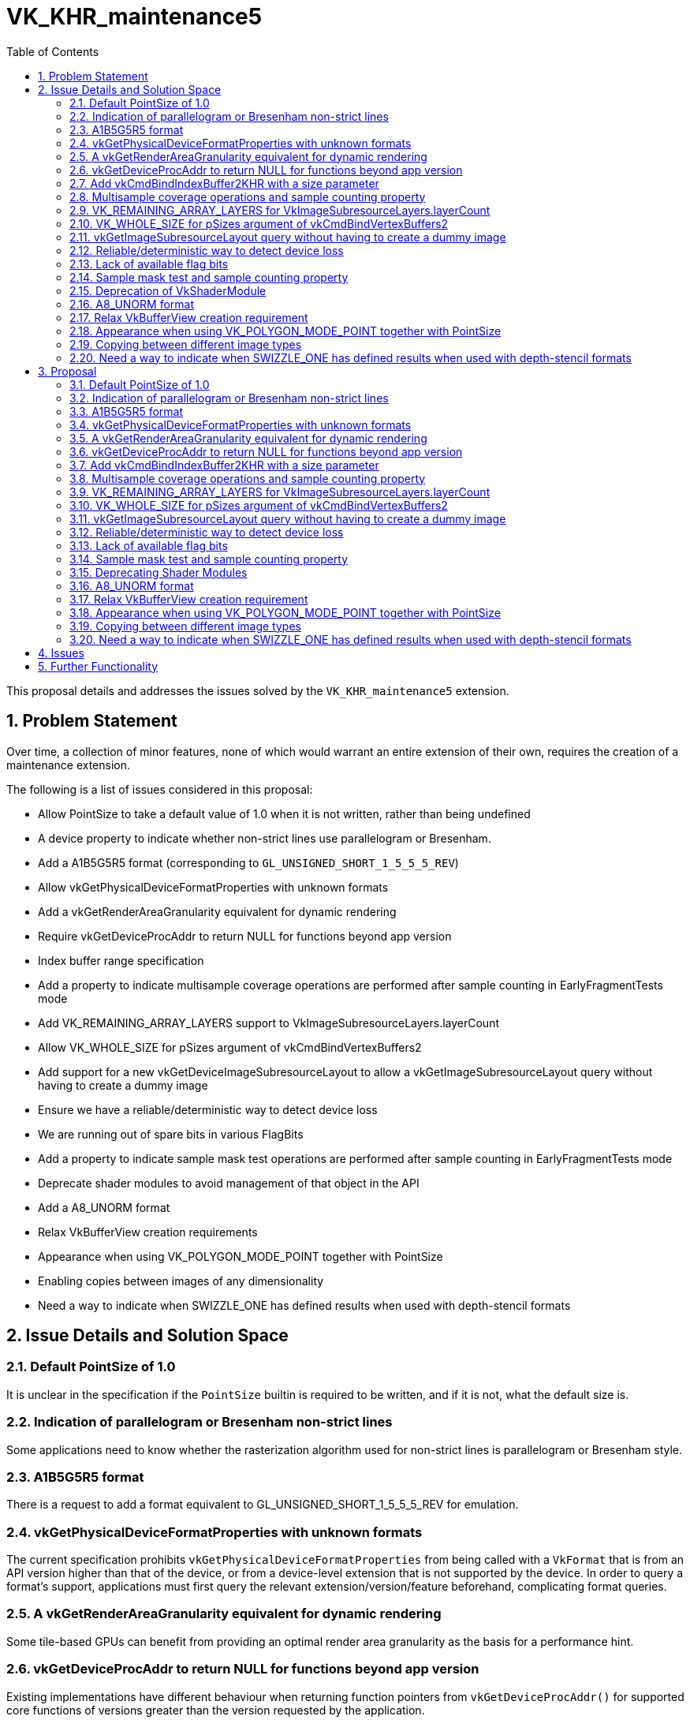 // Copyright 2021-2024 The Khronos Group Inc.
//
// SPDX-License-Identifier: CC-BY-4.0

= VK_KHR_maintenance5
:toc: left
:refpage: https://registry.khronos.org/vulkan/specs/1.3-extensions/man/html/
:sectnums:

This proposal details and addresses the issues solved by the `VK_KHR_maintenance5` extension.

== Problem Statement

Over time, a collection of minor features, none of which would warrant an entire extension of their own, requires the creation of a maintenance extension.

The following is a list of issues considered in this proposal:

  * Allow PointSize to take a default value of 1.0 when it is not written, rather than being undefined
  * A device property to indicate whether non-strict lines use parallelogram or Bresenham.
  * Add a A1B5G5R5 format (corresponding to `GL_UNSIGNED_SHORT_1_5_5_5_REV`)
  * Allow vkGetPhysicalDeviceFormatProperties with unknown formats
  * Add a vkGetRenderAreaGranularity equivalent for dynamic rendering
  * Require vkGetDeviceProcAddr to return NULL for functions beyond app version
  * Index buffer range specification
  * Add a property to indicate multisample coverage operations are performed after sample counting in EarlyFragmentTests mode
  * Add VK_REMAINING_ARRAY_LAYERS support to VkImageSubresourceLayers.layerCount
  * Allow VK_WHOLE_SIZE for pSizes argument of vkCmdBindVertexBuffers2
  * Add support for a new vkGetDeviceImageSubresourceLayout to allow a vkGetImageSubresourceLayout query without having to create a dummy image
  * Ensure we have a reliable/deterministic way to detect device loss
  * We are running out of spare bits in various FlagBits
  * Add a property to indicate sample mask test operations are performed after sample counting in EarlyFragmentTests mode
  * Deprecate shader modules to avoid management of that object in the API
  * Add a A8_UNORM format
  * Relax VkBufferView creation requirements
  * Appearance when using VK_POLYGON_MODE_POINT together with PointSize
  * Enabling copies between images of any dimensionality
  * Need a way to indicate when SWIZZLE_ONE has defined results when used with depth-stencil formats


== Issue Details and Solution Space

=== Default PointSize of 1.0

It is unclear in the specification if the `PointSize` builtin is required to be written, and if it is not, what the default size is.

=== Indication of parallelogram or Bresenham non-strict lines

Some applications need to know whether the rasterization algorithm used for non-strict lines is parallelogram or Bresenham style.

=== A1B5G5R5 format

There is a request to add a format equivalent to GL_UNSIGNED_SHORT_1_5_5_5_REV for emulation.

=== vkGetPhysicalDeviceFormatProperties with unknown formats

The current specification prohibits `vkGetPhysicalDeviceFormatProperties` from being called with a `VkFormat` that is from an API version higher than that of the device, or from a device-level extension that is not supported by the device.
In order to query a format's support, applications must first query the relevant extension/version/feature beforehand, complicating format queries.

=== A vkGetRenderAreaGranularity equivalent for dynamic rendering

Some tile-based GPUs can benefit from providing an optimal render area granularity as the basis for a performance hint.

=== vkGetDeviceProcAddr to return NULL for functions beyond app version

Existing implementations have different behaviour when returning function pointers from `vkGetDeviceProcAddr()`
for supported core functions of versions greater than the version requested by the application.

=== Add vkCmdBindIndexBuffer2KHR with a size parameter

With `vkCmdBindIndexBuffer`, it is not possible to communicate the size of the subrange buffer used as index data.
Robustness therefore operates on the size of the underlying buffer, which may be larger than the subrange that contains index data.
A new function can be introduced to add the necessary size information for robustness.

=== Multisample coverage operations and sample counting property

Some hardware performs sample counting after multisample coverage operations when the EarlyFragmentTests execution mode is declared in a pixel shader, but the specification says "If the fragment shader declares the EarlyFragmentTests execution mode, fragment shading and multisample coverage operations are instead performed after sample counting."

=== VK_REMAINING_ARRAY_LAYERS for VkImageSubresourceLayers.layerCount

`layerCount` in `VkImageSubresourceLayers` unintentionally does not support `VK_REMAINING_ARRAY_LAYERS`.

=== VK_WHOLE_SIZE for pSizes argument of vkCmdBindVertexBuffers2

`pSizes` in `vkCmdBindVertexBuffers2` unintentionally does not support `VK_WHOLE_SIZE`.

=== vkGetImageSubresourceLayout query without having to create a dummy image

There is a potential implementation overhead when querying the subresource layout of an image due to object creation.  This overhead could be reduced by a function that works in a similar way to `vkGetDeviceImageMemoryRequirements()` which uses the image creation properties, rather than an image object, to perform the query.

=== Reliable/deterministic way to detect device loss

All existing entrypoints that are capable of returning
ename:VK_ERROR_DEVICE_LOST have some form of exemption or
special-case allowing for other return values to be returned even when a device
is irrecoverably lost. These exemptions are all necessary due to the
asynchronous nature of device-loss detection, but this makes it difficult for
application developers to reason about how to reliably detect device-loss.

=== Lack of available flag bits

Both `VkPipelineCreateFlagBits` and `VkBufferCreateFlagBits` are running out of available bits for new extensions.

=== Sample mask test and sample counting property

The specification says "If the fragment shader declares the EarlyFragmentTests
execution mode, fragment shading and multisample coverage operations are instead
performed after sample counting", but some hardware performs the sample mask test
after sample counting operations when the EarlyFragmentTests execution mode is
declared in a pixel shader.

=== Deprecation of VkShaderModule

Shader modules are transient objects used to create pipelines,
originally put in the Vulkan API to enable pre-compilation of
SPIR-V to reduce duplicated work at pipeline creation.

In practice though, few implementations do anything useful with these objects, and they
end up just being an unnecessary copy and a waste of memory while they
exist.
They also are yet another object for applications to manage, which is
development overhead that would be useful to remove.

Solutions here should have the following properties:

  * Not require object creation
  * Allow shader code to be passed directly from application memory to the pipeline
    creation
  * Be as simple as possible

link:{refpage}VK_EXT_graphics_pipeline_library.html[VK_EXT_graphics_pipeline_library]
already introduced a simple way to do this, which is adopted by this
extension.

=== A8_UNORM format ===

This provides direct compatibility with D3D11 and D3D12 for layering.

=== Relax VkBufferView creation requirement

Some users of the Vulkan API (for example, OpenGL API emulation libraries) have a
hard time figuring out in advance how one of their VkBuffer objects is going to be
used with VkBufferView. Relaxing the requirement that the VkBufferView format is
supported for all the usages of the VkBuffer would help.

=== Appearance when using VK_POLYGON_MODE_POINT together with PointSize

Some hardware does not take point size into account when rasterizing polygons with VK_POLYGON_MODE_POINT.

=== Copying between different image types

Copies between different image types other than between 2D and 3D is unclear, and untested. This flexibility is useful for some applications.

=== Need a way to indicate when SWIZZLE_ONE has defined results when used with depth-stencil formats ===

Some implementations have undefined results when SWIZZLE_ONE is used with a depth-stencil format, so the default Vulkan behavior in this case is undefined.
For many implementations this combination _is_ defined, however, so it is useful to be able to determine programmatically when that is the case.

== Proposal

Items introduced by this extension are:

=== Default PointSize of 1.0

Points now take a default size of 1.0 if the `PointSize` builtin is not written.

=== Indication of parallelogram or Bresenham non-strict lines

Two new properties are added:

 - `nonStrictSinglePixelWideLinesUseParallelogram` reports the rasterization algorithm used for lines of width 1.0
 - `nonStrictWideLinesUseParallelogram` reports the rasterization algorithm used for lines of width greater than 1.0

=== A1B5G5R5 format

An optional format VK_FORMAT_A1B5G5R5_UNORM_PACK16_KHR is added.

=== vkGetPhysicalDeviceFormatProperties with unknown formats

Physical-device-level functions can now be called with any value in the valid range for a type beyond the defined enumerants, such that applications can avoid checking individual features, extensions, or versions before querying supported properties of a particular enumerant.

=== A vkGetRenderAreaGranularity equivalent for dynamic rendering

A new function provides the ability to query the implementation's preferred
render area granularity for a render pass instance:

[source,c]
----
void vkGetRenderingAreaGranularityKHR(
    VkDevice                                    device,
    const VkRenderingAreaInfoKHR*               pRenderingAreaInfo,
    VkExtent2D*                                 pGranularity);
----

=== vkGetDeviceProcAddr to return NULL for functions beyond app version

The specification has been changed to require `vkGetDeviceProcAddr()` to return `NULL` for supported core functions beyond the version requested by the application.

=== Add vkCmdBindIndexBuffer2KHR with a size parameter

A new entry point `vkCmdBindIndexBuffer2KHR` is added:

[source,c]
----
VKAPI_ATTR void VKAPI_CALL vkCmdBindIndexBuffer2KHR(
    VkCommandBuffer                             commandBuffer,
    VkBuffer                                    buffer,
    VkDeviceSize                                offset,
    VkDeviceSize                                size,
    VkIndexType                                 indexType);
----

=== Multisample coverage operations and sample counting property

A new `earlyFragmentMultisampleCoverageAfterSampleCounting` property is added.

=== VK_REMAINING_ARRAY_LAYERS for VkImageSubresourceLayers.layerCount

Support for using `VK_REMAINING_ARRAY_LAYERS` as the `layerCount` member of `VkImageSubresourceLayers` is added.

=== VK_WHOLE_SIZE for pSizes argument of vkCmdBindVertexBuffers2

Support for using `VK_WHOLE_SIZE` in the `pSizes` parameter of `vkCmdBindVertexBuffers2` is added.

=== vkGetImageSubresourceLayout query without having to create a dummy image

A new `vkGetDeviceImageSubresourceLayoutKHR` function provides the ability to query the subresource layout for an image without requiring an image object, and a KHR version of `vkGetImageSubresourceLayout2EXT`:

[source,c]
----

typedef struct VkImageSubresource2KHR {
    VkStructureType       sType;
    void*                 pNext;
    VkImageSubresource    imageSubresource;
} VkImageSubresource2KHR;

typedef struct VkSubresourceLayout2KHR {
    VkStructureType        sType;
    void*                  pNext;
    VkSubresourceLayout    subresourceLayout;
} VkSubresourceLayout2KHR;

typedef VkSubresourceLayout2KHR VkSubresourceLayout2EXT;
typedef VkImageSubresource2KHR VkImageSubresource2EXT;

typedef struct VkDeviceImageSubresourceInfoKHR {
    VkStructureType                  sType;
    const void*                      pNext;
    const VkImageCreateInfo*         pCreateInfo;
    const VkImageSubresource2KHR*    pSubresource;
} VkDeviceImageSubresourceInfoKHR;

VKAPI_ATTR void VKAPI_CALL vkGetDeviceImageSubresourceLayoutKHR(
    VkDevice                                    device,
    const VkDeviceImageSubresourceInfoKHR*      pInfo,
    VkSubresourceLayout2KHR*                    pLayout);

VKAPI_ATTR void VKAPI_CALL vkGetImageSubresourceLayout2KHR(
    VkDevice                                    device,
    VkImage                                     image,
    const VkImageSubresource2KHR*               pSubresource,
    VkSubresourceLayout2KHR*                    pLayout);
----

=== Reliable/deterministic way to detect device loss

Following device-loss, entrypoints that may return `VK_ERROR_DEVICE_LOST` do so
in a more consistent manner.

=== Lack of available flag bits

Two new flags words are added, along with structures to use them: 

* `VkPipelineCreateFlagBits2KHR` and `VkPipelineCreateFlags2CreateInfoKHR`
* `VkBufferUsageFlagBits2KHR` and `VkBufferUsageFlags2CreateInfoKHR`

=== Sample mask test and sample counting property

A new `earlyFragmentSampleMaskTestBeforeSampleCounting` property is added.

=== Deprecating Shader Modules

Shader modules are deprecated by allowing
link:{refpage}VkShaderModuleCreateInfo.html[VkShaderModuleCreateInfo] to be
chained to
link:{refpage}VkPipelineShaderStageCreateInfo.html[VkPipelineShaderStageCreateInfo],
and allowing the link:{refpage}VkShaderModule.html[VkShaderModule] to be
link:{refpage}VK_NULL_HANDLE.html[VK_NULL_HANDLE] in this case.
Shader modules are not being removed, but it is recommended to not use them in order to save memory and avoid unnecessary copies.

For example, where previously an application would have to create a shader
module, it can now simply do this:

[source,c]
----
VkShaderModuleCreateInfo computeShader = {
    .sType = VK_STRUCTURE_TYPE_SHADER_MODULE_CREATE_INFO,
    .pNext = NULL,
    .flags = 0,
    .codeSize = ...,
    .pCode = ... };

VkComputePipelineCreateInfo computePipeline = {
    .sType = VK_STRUCTURE_TYPE_COMPUTE_PIPELINE_CREATE_INFO,
    .pNext = NULL,
    .flags = 0,
    .stage = {
        .sType = VK_STRUCTURE_TYPE_PIPELINE_SHADER_STAGE_CREATE_INFO,
        .pNext = &computeShader,
        .flags = VK_PIPELINE_SHADER_STAGE_CREATE_ALLOW_VARYING_SUBGROUP_SIZE_BIT | VK_PIPELINE_SHADER_STAGE_CREATE_REQUIRE_FULL_SUBGROUPS_BIT,
        .stage = VK_SHADER_STAGE_COMPUTE_BIT,
        .module = VK_NULL_HANDLE,
        .pName = ...,
        .pSpecializationInfo = ... },
    .layout = ...,
    .basePipelineHandle = 0,
    .basePipelineIndex = 0 };
----

=== A8_UNORM format

An optional format VK_FORMAT_A8_UNORM_KHR is added.

=== Relax VkBufferView creation requirement

Use the new `VkBufferUsageFlags2CreateInfoKHR` structure chained
into the `pNext` of `VkBufferViewCreateInfo` to specify a
subset of usage of the associated `VkBuffer`.

=== Appearance when using VK_POLYGON_MODE_POINT together with PointSize

A new `polygonModePointSize` property is added.

=== Copying between different image types

Allow copies between different image types, treating 1D images as 2D images
with a height of 1.

=== Need a way to indicate when SWIZZLE_ONE has defined results when used with depth-stencil formats ===

Introduce a `depthStencilSwizzleOneSupport`
property which an implementation should expose to indicate that this
behavior is defined.

== Issues

None.


== Further Functionality

None.

